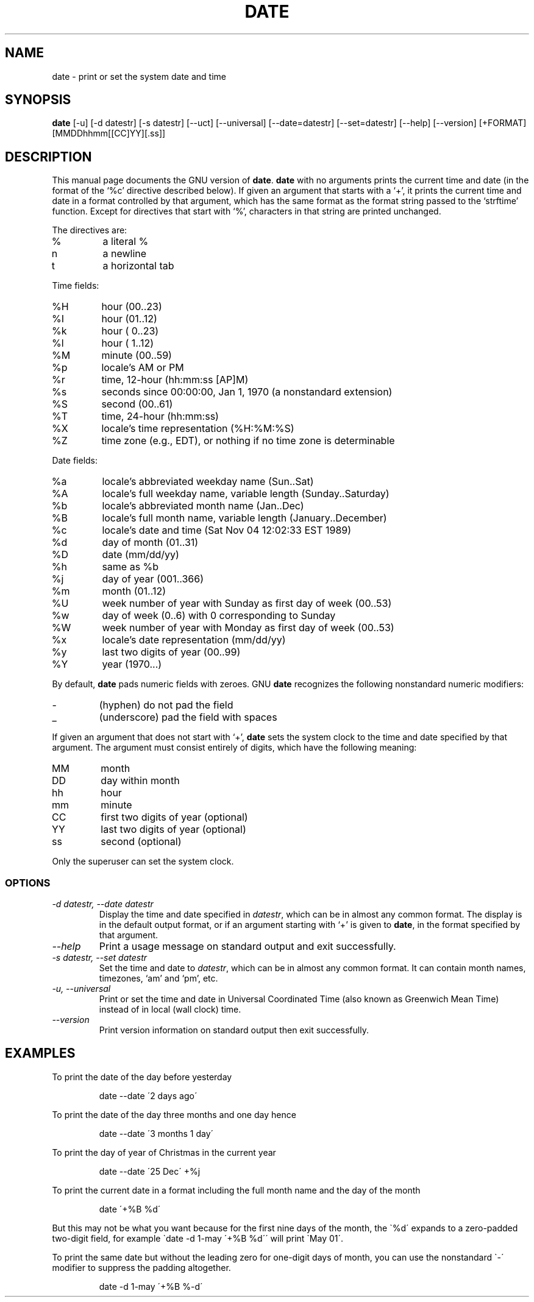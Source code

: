 .TH DATE 1L "GNU Shell Utilities" "FSF" \" -*- nroff -*-
.SH NAME
date \- print or set the system date and time
.SH SYNOPSIS
.B date
[\-u] [\-d datestr] [\-s datestr] [\-\-uct] [\-\-universal]
[\-\-date=datestr] [\-\-set=datestr] [\-\-help] [\-\-version]
[+FORMAT] [MMDDhhmm[[CC]YY][.ss]]

.SH DESCRIPTION
This manual page
documents the GNU version of
.BR date .
.B date
with no arguments prints the current time and date (in the format
of the `%c' directive described below).
If given an argument that starts with a `+', it prints the current
time and date in a format controlled by that argument, which has the
same format as the format string passed to the `strftime' function.
Except for directives that start with `%', characters in that string
are printed unchanged.
.PP
The directives are:
.IP %
a literal %
.IP n
a newline
.IP t
a horizontal tab
.PP
Time fields:
.IP %H
hour (00..23)
.IP %I
hour (01..12)
.IP %k
hour ( 0..23)
.IP %l
hour ( 1..12)
.IP %M
minute (00..59)
.IP %p
locale's AM or PM
.IP %r
time, 12-hour (hh:mm:ss [AP]M)
.IP %s
seconds since 00:00:00, Jan 1, 1970 (a nonstandard extension)
.IP %S
second (00..61)
.IP %T
time, 24-hour (hh:mm:ss)
.IP %X
locale's time representation (%H:%M:%S)
.IP %Z
time zone (e.g., EDT), or nothing if no time zone is determinable
.PP
Date fields:
.IP %a
locale's abbreviated weekday name (Sun..Sat)
.IP %A
locale's full weekday name, variable length (Sunday..Saturday)
.IP %b
locale's abbreviated month name (Jan..Dec)
.IP %B
locale's full month name, variable length (January..December)
.IP %c
locale's date and time (Sat Nov 04 12:02:33 EST 1989)
.IP %d
day of month (01..31)
.IP %D
date (mm/dd/yy)
.IP %h
same as %b
.IP %j
day of year (001..366)
.IP %m
month (01..12)
.IP %U
week number of year with Sunday as first day of week (00..53)
.IP %w
day of week (0..6) with 0 corresponding to Sunday
.IP %W
week number of year with Monday as first day of week (00..53)
.IP %x
locale's date representation (mm/dd/yy)
.IP %y
last two digits of year (00..99)
.IP %Y
year (1970...)
.PP
By default, 
.BR date
pads numeric fields with zeroes.
GNU
.BR date
recognizes the following nonstandard numeric modifiers:
.IP \-
(hyphen) do not pad the field
.IP _
(underscore) pad the field with spaces
.PP
If given an argument that does not start with `+',
.B date
sets the system clock to the time and date specified by that argument.
The argument must consist entirely of digits, which have the following
meaning:
.IP MM
month
.IP DD
day within month
.IP hh
hour
.IP mm
minute
.IP CC
first two digits of year (optional)
.IP YY
last two digits of year (optional)
.IP ss
second (optional)
.PP
Only the superuser can set the system clock.
.SS OPTIONS
.TP
.I "\-d datestr, \-\-date datestr"
Display the time and date specified in
.IR datestr ,
which can be in almost any common format.  The display is in
the default output format, or if an argument starting with `+' is
given to
.BR date ,
in the format specified by that argument.
.TP
.I "\-\-help"
Print a usage message on standard output and exit successfully.
.TP
.I "\-s datestr, \-\-set datestr"
Set the time and date to
.IR datestr ,
which can be in almost any common format.
It can contain month names, timezones, `am' and `pm', etc.
.TP
.I "\-u, \-\-universal"
Print or set the time and date in Universal Coordinated Time (also
known as Greenwich Mean Time) instead of in local (wall clock) time.
.TP
.I "\-\-version"
Print version information on standard output then exit successfully.
.SH EXAMPLES
.PP
To print the date of the day before yesterday
.IP
date \-\-date \'2 days ago\'
.PP
To print the date of the day three months and one day hence
.IP
date \-\-date \'3 months 1 day\'
.PP
To print the day of year of Christmas in the current year
.IP
date --date \'25 Dec\' +%j
.PP
To print the current date in a format including the full month name and
the day of the month
.IP
date \'+%B %d\'
.PP
But this may not be what you want because for the first nine days
of the month, the \`%d\' expands to a zero-padded two-digit field,
for example \`date \-d 1-may \'+%B %d\'\' will print
\`May 01\'.
.PP
To print the same date but without the leading zero for one-digit
days of month, you can use the nonstandard \`\-\' modifier to suppress
the padding altogether.
.IP
date \-d 1-may \'+%B %-d\'
